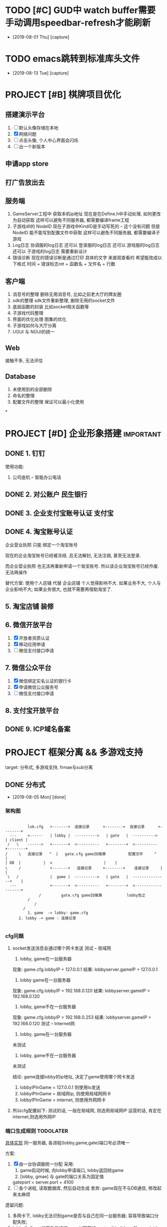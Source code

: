 #+STARTUP: overview
* TODO [#C] GUD中 watch buffer需要手动调用speedbar-refresh才能刷新
  - [2019-08-01 Thu] [capture]
  
* TODO emacs跳转到标准库头文件
  - [2019-08-13 Tue] [capture]
* PROJECT [#B] 棋牌项目优化
** 搭建演示平台   
   1. [ ] 默认头像存储在本地
   2. [X] 网络问题
   3. [ ] 点击头像, 个人中心界面会闪烁
   4. [ ] 出一个新版本
** 申请app store
** 打广告放出去
** 服务端
   1. GameServer工程中 获取本机ip地址
      现在是在Define.h中手动处理, 如何更改为自动获取
      这样可以避免不同服务器, 都需要编译frame工程
   2. 子游戏dll的 NodeID
      现在子游戏中KindID是手动写死的 -- 这个没有问题
      但是NodeID 能不能写到配置文件中获取
      这样可以避免不同服务器, 都需要编译子游戏
   3. Log日志
      协调服的log日志  还可以
      登录服的log日志  还可以
      游戏服的log日志  还可以
      子游戏的log日志  需要重新设计
   4. 错误诊断
      现在的错误诊断是通过打印 具体的文字 来直观查看的
      希望能改成以下格式
      时间 + 错误标志ret + 函数名 + 文件名 + 行数
** 客户端
   1. 消息号的整理
      删除无用消息号, 比如之前老大厅的牌友圈
   2. sdk的整理
      sdk文件重新整理, 删除无用的socket文件
   3. 底层函数的封装
      比如socket相关函数等
   4. 子游戏代码整理
   5. 界面的优化处理
      图集的优化
   6. 子游戏如何与大厅分离
   7. UGUI 与 NGUI的统一
** Web
   接触不多, 无法评估
** Database
   1. 未使用到的全部删除
   2. 命名的整理
   3. 配置文件的整理
      保证可以最小化使用
*
* PROJECT [#D] 企业形象搭建                                       :important:
** DONE 1. 钉钉
   使用功能:
   1. 公司座机 -- 智能办公电话
** DONE 2. 对公账户						       :民生银行:
** DONE 3. 企业支付宝账号认证 						:支付宝:
** DONE 4. 淘宝账号认证
   企业营业执照 只能 绑定一个淘宝账号
     
   现在的企业淘宝账号已经被冻结.
   且无法解封, 无法注销, 甚至无法登录.
     
   而企业营业执照 也无法再重新申请一个淘宝账号.
   所以该企业淘宝账号已经作废. 无法再操作

   替代方案:
   使用个人店铺 代替 企业店铺
   个人觉得影响不大. 如果业务不大, 个人与企业影响不大; 如果业务很大, 也就不需要再借助淘宝了.

** 5. 淘宝店铺 装修
** 6. 微信开放平台
   1. [X] 开放者资质认证
   2. [X] 移动应用申请
   3. [ ] 微信支付接口申请
** 7. 微信公众平台
   1. [X] 微信绑定实名认证的银行卡
   2. [X] 申请微信公众服务号
   3. [ ] 微信支付接口申请
** 8. 支付宝开放平台
** DONE 9. ICP域名备案
   CLOSED: [2017-12-07 Thu 12:37]
* PROJECT 框架分离 && 多游戏支持
  target: 分布式, 多游戏支持, frmae与sub分离
** DONE 分布式
   CLOSED: [2019-08-05 Mon 14:24]
   - [2019-08-05 Mon] [done]
*** 架构图
    #+BEGIN_EXAMPLE  

    	   lob.cfg   +-------+ 	连接记录      +--------+  连接记录      +--------+
   --- 	   <------   | lobby | 	---------->   | gate   |  ---------->	| client |
  /   \	   ------>   +-------+ 	<----------   +--------+  <----------  	+--------+
 /     \   连接记录   ^  |   gate.cfg gameID推算          配置文件	 ^    |
 | DB  |	      |	 v						 |    |
 \     /             +-------+	 连接记录     +--------+    连接记录  	 |    |
  \   /	      	     |  game | 	---------->   | gate   |  ---------------+    |
   ---	       	     +-------+ 	<----------   +--------+  <-------------------+
	    	    /	      gate.cfg gameID推算           lobby告之
	   	   /
       	   	  /
		 /
       	   1. game  -> lobby: game.cfg
	   2. lobby -> game : 连接记录

     #+END_EXAMPLE

*** cfg问题
    1. socket发送消息会通过哪个网卡发送 
       测试 -- 局域网
       1) lobby, game在一台服务器
	  现象: game.cfg.lobbyIP   = 127.0.0.1
          结果: lobbyserver.gameIP = 127.0.0.1
       2) lobby game在一台服务器
	  现象: game.cfg.lobbyIP   = 192.168.0.120
	  结果: lobbyserver.gameIP = 192.168.0.120
       3) lobby, game不在一台服务器
	  现象: game.cfg.lobbyIP   = 192.168.0.253
	  结果: lobbyserver.gameIP = 192.168.0.120
       测试 -- Internet网
       1) lobby, game在一台服务器
	  未测试
       2) lobby, game不在一台服务器
	  未测试

       结论:
       game连接lobby的ip地址, 决定了game使用哪个网卡发送
       1) lobbyIPInGame = 127.0.0.1 则使用lo发送
       2) lobbyIPInGame = 局域网ip, 则使用局域网网卡
       3) lobbyIPInGame = internet, 则使用外网网卡
    2. 所以cfg配置如下:
       测试的话, 一般在局域网,  则选用局域网IP
       运营的话, 肯定在internet,则选用外网IP

*** 端口生成规则                                                  :TODOLATER:
    [[file:~/git/LobbyServer/GameCtrl.h::GeneratePort2Game][具体实现]]
    同一服务器, 各进程(lobby,game,gate)端口号必须唯一

    方案:
    1. [X] 由一台协调服统一分配
       采用:
       1) game启动时候, 向lobby申请端口, lobby返回给game
       2) [lobby, gmae] 与 gate的端口关系为固定值
	  gateport = server.port + 4100
    2. [ ] 各个进程, 读取数据库, 然后自动生成
       舍弃: game现在不与DB通信, 修改起来太麻烦

    遗留问题:
    1. 多网卡下, lobby无法识别game是否与自己在同一台服务器; 容易导致端口分配失败;
    2. lobby生成port的函数是根据gameid写死的
       port = (kindid << 8) + nodeid + 2000
       之所以写死, 是因为 -- 我也忘记了 :)

** DONE 多游戏支持
   CLOSED: [2019-08-05 Mon 14:25]
   - [2019-08-05 Mon] [done]
*** 房间号生成规则
    
    多游戏支持, 对于相同的kind, 房间号必须唯一
    
    1. [ ] roomid中可以反推出serverid
    2. [X] gameRoom中记录serverid
       暂时使用这个方案

    遗留问题:
    1. 修改房间流程的时候, 需要使用第一种方案;
       因为现在是由lobby给game分配roomid, 
       之后game之间不互通, 只能使用方案1
** DONE frame与sub分离
   CLOSED: [2019-08-05 Mon 14:25]
   - [2019-08-05 Mon] [done]
*** msg
    1. frame: NetMsg.decode时候保留原始数据
    2. frame: handleMsg的时候转发给sub
    3. sub: [[file:~/git/SubGame/GameRoomSink.cpp::244][把原始数据生成为具体的结构体]]
*** 流程
*** 数据    
** TODO 房卡场, 金币场, 俱乐部
*** 消息号
    1. 房卡场 | 俱乐部
       创建: C2M_PYQ_PLAYER_CREATE_ROOM_SYN
       加入: C2M_PYQ_PLAYER_REQ_ENTER_ROOM_SYN
    2. 金币场
       server查询请求 --
       创建 | 加入  C2L_REQUEST_ENTER_GOLD_ROOM
       [[file:~/git/LobbyServer/HandlerFromGate.cpp::OnMSG_C2L_REQUEST_ENTER_GOLD_ROOM_SYN][C2L_REQUEST_TNTER_GOLD_ROOM]]
*** 创建流程                                                      :TODOLATER:
    1. client向lobby发起请求
    2. lobby自己创建房间 -- 生成roomid, 并记录对应的serverid
    3. 如果是new room, 通知DB记录
    4. [[file:~/git/LobbyServer/HandlerFromDB.cpp::D2L_WRITE_ROOM_INFO][DB返回给lobby, lobby通知game]] 
    5. [[file:~/git/GameServer/HandlerFromLobby.cpp::OnMSG_L2M_PYQ_PLAYER_CREATE_ROOM_SYN][game创建完房间, 通知lobby]]
    6. [[file:~/git/LobbyServer/HandlerFromGame.cpp::OnMSG_M2L_PYQ_PLAYER_CREATE_ROOM_ACK][lobby通知client]]
    7. client连接game
    8. game向lobby确认
    9. lobby返回确认结果给game
    10. game通知client, lobby

    遗留问题:
    1. 流程修改为: game中先创建room, lobby映射 && 写入数据库
    2. 函数命名修改: 金币场的流程使用了之前房卡场的流程, 需要修改函数的命名
    3. Lobby/GoldRoomManager这个类应该删除
    4. Lobby/GameRoom 删除无用数据
*** 加入流程
    1. client向lobby发起请求
    2. lobby返回给client
    3. client连接game
    4. game向client确认
    5. client返回确认结果给game
    6. game通知client, lobby
*** 遗留问题
    遗留问题
    1. 推荐房间.
       之前逻辑: 金币房预创建, 所以这里可以显示
       替代方案: lobby给client虚拟数据(room还未创建), client点击时, lobby将已坐椅子数传递给game;
                 game根据已做椅子数 创建机器人.
       胡总方案: game中的机器人创建room (2019.8.6 15:30)
    2. 因为暂时无机器人, 测试模拟房卡场

    需要优化:
    1. lobby, gmae创建房间的流程
    2. 房间规则  -- 来源与流程

** TODO 比赛场                                                    :TODOLATER:
*** 消息号
    加入  C2L_MATCH_APPLY
*** 主要类
    1. match_manager管理 比赛场列表
    2. match_item表示一个比赛场, 管理比赛场房间
    3. match_room表示某个比赛场的某个房间
       
*** 房间生成方式
    GameCtrl::Run()中向DB查询所有比赛信息,
    match_manager::on_read_match_config()中创建match_item信息,
    并为每一个match_item创建一个match_rom, 当做wait_room, 等候区
    当wait_room人满之后, wait_room变为正常的match_room; 然后生成一个新的wait_room
    
    注: wait_room与match_room没有本质上的区别, 只是为了逻辑上比较清晰处理

    TODONOW 待确认: 比赛场中的GameServer的roomid生成是否符合条件

*** 加入流程
    client --> lobby  --> game --> lobby --> client
    lobby随机选择一个GameServer,  并通知该GameServer
    GameServer 返回roomid等信息 给lobby
    lobby根据roomID找到ServerID, 从而找到GameServer信息
    然后lobby通知client

   已有问题:
   1. 比赛场 同一个kind能否开多个GameMatchServer
      考虑因素: 比赛场中所有桌子上的人需要一起比较数据, 如果不在同一个ServerID上, 则会出现问题
      替代方案: 比赛场有多种模式, 同一个Kind下同一个模式, 只能在同一个Server上	  
      方案结果: 不能; 一个kind上只能有一个GameMatchServer
      结    论: 一个kind只能开一个GameMatchServer
   
** 战绩记录 && 录像回放
   [[file:~/git/DBProxyServer/HandlerFromGame.cpp::OnMSG_L2D_WRITE_GAME_RECORD][MSG_M2L_GAME_RECORD]] -- 写入数据库, [战绩,回放]一起写入了

   [[file:~/git/DBProxyServer/HandlerFromGame.cpp::OnMSG_L2D_READ_PLAYER_COMBAT_GAINS][D2L_PLAYER_COMBAT_GAINS]] -- 战绩记录 查询
   [[file:~/git/LobbyServer/HandlerFromDB.cpp::OnMSG_D2L_GAME_REPLAY][MSG_D2L_GAME_REPLAY]]     -- 录像回 放查询

   
   总结:
   1. MSG_M2L_GAME_RECORD   
      消息号在frame定义,
      结构体定义在frame中

   2. MSG_L2C_GAME_REPLAY   
      消息号在frame定义，
      结构体定义在subgame中, 各个subgame结构体不同


   场景模拟
   1. 小局结束, subgame将结构体发送给frame, frame转发给DB 存储
      1) 结构体定义在subgame的message.proto中, 但是没必要定义消息号; 
      2) frame中定义消息号; 但是没法定义结构体(各个子游戏不同); 所以frmae中必须定义一个通用的泛结构体

   2. DB写入; DB会获取泛数据, 不认识的数据会直接写入


   
   1. client向lobby发送录像回放
      1) frmae中定义了查询消息号, 查询结构体; 

   2. lobby收到之后去DB查询

   3. 将数据原封不动的发送给client
      1) frame中定义了消息号, 并返回给client泛数据

   4. client收到数据后, 转发给具体的子游戏
      1) 子游戏处理函数中, 把泛型转换为具体数据;  子游戏的message.proto中有具体结构体定义 


   遗留问题
   1. 根据roomid 查询房间号 --> 不同时刻可能会有多个房间号
   2. 删除replay_id的查询方式  
*** 需要处理
    1. 战绩记录查询
       查询不到数据, 需要再确认下
       
    2. 录像回放 -- 数据序列化问题
       1) 数据传输到DB
       2) 序列化方法         
         
** 机器人
   SCHEDULED: <2019-08-07 三>
   target
   1. 查看现有机器人功能
   2. 多游戏支持下的新实现
*** 设计思路
    basic:
    1. 机器人与lobby没有任何关系, 只在game中出现
    2. 机器人使用playermanager类管理, 字段区分玩家和机器人
    3. 机器人子游戏逻辑调用托管逻辑, 不需要重新写
*** RobotManager初始化
    1. [[file:~/git/GameServer/GameCtrl.cpp::InitRobot()][gameserver启动时候, 根据robot.cfg中的机器人数目向lobby请求初始化机器人]]
       请求内容
       1) 机器人配置信息
       2) 机器人玩家
    2. lobby向db做出查询
    3. db查询并返回所有的机器人给lobby
    4. lobby通知game
*** GameRoom初始化机器人
    1. GameRoom中根据房间椅子数生成robot rand数目
    2. [[file:~/git/AICode/RobotManager.cpp::SendLobbyGetRobot][RobotManager在初始化机器人的时候, 开启了定时器, 用来控制机器人进出房间]]
    3. 在定时器中控制了机器人是否加入还是离开房间

*** 遗留问题
    1. [X] 为什么区分占桌机器人和陪玩机器人??
       站桌机器人: GameRoom初始化时候, rand的 robot
       陪玩机器人: 因为rand的数目是随机的, 所以即使有真人玩家坐下, 也未必人满; 这时候来检测, 并分配机器人
       结论:
       1) 站桌机器人由GameRoom自行处理
       2) 陪玩机器人, 可以检测
    2. [X] 站桌机器人是否需要定时器处理
       没必要理由:
       1) 效率太低
       2) GameRoom初始化时候, 可以主动安排机器人入座; 更符合逻辑习惯
       存在理由:
       1) 担心初始化失败? 是否存在这种情形, 即使存在, 也不需要在这里进行判断
       结论:
       不需要这样处理
    3. [ ] 如果保留RobotManager, 那么RobotManager也应该是继承PlayerManager

*** 修改范围
    1. GameRoomManager移动到GameServer
    2. Robot 逻辑移动到 subgame, 在subgame中设计接口
    3. 优化部分函数
** GameRoom
*** player与gameroom交互
    1. 加入房间
       设置RoomID
       初始化椅子位置 TablePosId -1 // TODONOW 如果这个之后会kick out玩家, 那么是否有问题
    2. 坐下
       设置椅子位置 TablePosId
       设置玩家状态 USER_STATE_SIT_DOWN
   3. 准备
      设置准备状态SetPlayerReadyStatus(true)
      设置玩家状态 USER_STATE_READY
   4. 起立
      设置椅子位置 TablePosId -1   TODONOW wait for lobby ack leave room
      设置玩家状态 USER_STATE_IN_GAME
      设置准备状态 SetPlayerReadyStatus(false)
   5. 离开
      设置椅子位置 TablePosId -1 
      PlayerManager::Instance中删除玩家

** sub框架整理
** 乱七八糟
*** 远端服务器
    外网Centos服务器
    外网IP: 47.103.90.189
    SSH:    47.103.90.189     root     eHbQC&LV8p      
    MYSQL:  47.103.90.189     root     &rXM6!03$P
*** Msg数据包
    0   [<- pBuffer
    1
    2
    3
    4   ] <-[]包的大小 [0-n]-4; 不包含int
    .   {[
    .
    .    ] <-[]值为 htonll(m_UID)
    .    [
    .
    .   }] <-[]值为htonll(m_sinAddr)     {}--HeadMsg
    .   {[
    .
    .    ] <-[]值为ntohl(m_nMSgID) long 
    .    [
    .
    .    ] <-[]值为ntoll(m_Token)
    .    [
    .
    n   }] <-[]值为MsgBody                {}--NetMSg

    遗留问题:
    1. 数据没有加密
*** 常用enum
    1. 登录错误处理
       enum KICK_CLIENT_REASON
       {
       CLIENT_REPEAT_LOGIN = 0,      //重复登录
       CLIENT_TOKEN_EXPIRE = 1,      //
       CLIENT_SYSTEM_ERROR = 2,      //系统错误
       CLIENT_ROOM_NOT_FOUND = 3,    //没找到房间
       CLIENT_ROOM_FULL = 4,         //房间已满
       CLIENT_ROOM_LIMIT = 5,        //房间限制
       CLIEN T_ROOM_DISMISS = 6,      //房间已解散
       CLIENT_LEAVE_ROOM = 7,        //离开房间???
       CLIENT_CLEAN_TABLE = 8,       //清空桌子???
       CLIENT_ROOM_TIME_OUT = 9,     //房间超时????
       CLIENT_ROOM_BEGIN_DISSOLVE = 10, //房间开始表决解散
       CLIENT_MATCH_PLAYER_RANK = 11,    //
       CLIENT_MATCH_PLAYERNUM_ERROR = 12,  //人数错误
       CLIENT_MATCH_WAIT_LEAVE = 13,       //等待离开
       }
    2. 桌子状态
       enum ROOM_STATE 
       {
       ROOM_STATE_INIT = 0,            //table初始化
       ROOM_STATE_WAIT_CREATE = 1,     //等待创建 -- 因为table是在[game,lobby]完全交互完成后,再创建的
       //ROOM_STATE_CREATED = 2,         //创建完成  -- 无意义
         ROOM_WAIT_START = 3,            //等待开始  
       ROOM_STATE_ROUND_GAME_START = 4,//小局开始
       //ROOM_STATE_PLAYING = 5,         //正在进行 -- 这个无意义; 小局结束之前 都是正在进行
       ROOM_STATE_ROUND_GAME_END = 6,  //小局结束
       ROOM_STATE_GAME_ALL_END = 7,    //大局结束
       }
    3. 玩家状态 TODONOW 玩家加入|离开房间, 没有状态
       enum USER_STATE 
       {
       USER_STATE_INIT = 0,            //
       USER_STATE_IN_LOBBY = 1,        //在大厅
       USER_STATE_WAIT_IN_GAME = 2,    //等待进入GameServer?
       USER_STATE_IN_GAME = 3,         //在GameServer
       USER_STATE_SIT_DOWN = 4,        //坐下
       USER_STATE_READY = 5,           //准备
       USER_STATE_PLAYING = 6,         //游戏中
       USER_STATE_WAIT_START = 7,      //等待开始
       USER_STATE_INT_MIN_SENTINEL_DO_NOT_USE_ = ::google::protobuf::kint32min,
       USER_STATE_INT_MAX_SENTINEL_DO_NOT_USE_ = ::google::protobuf::kint32max
       }
    4. 游戏类型
       gametypeid
       1 -- 金币场
       2 -- 房卡场
       3 -- 比赛场
** bug处理
   1. [X] sub正常打牌, 服务器崩溃在protobuf的函数中
      偶然出现, 基本必出(游戏局数增加之后)
      1) 崩溃在frame的MessagePareser->的FetchMessage()中的Clear()
      2) 崩溃在sub的protobuf的add()函数中

      影响因素:
      1. protobuf在智能指针中的使用
      2. 动态库的影响
      3. 2份protobuf文件, 导致的命名重合

      最终结论:
      1. protobuf::Message的使用问题, 需要单独为之分配内存再使用;
      2. TODOLATER 怀疑protobuf:Message自己有分配内存, 具体情况需要再查看资料
** 游戏性能测试
   20%的代码决定了80%的性能
** 底层接口
   1. [[file:~/git/BaseCode/EventLoop.cpp::ProcessEventsAndTimers][EventLoop 事件循环监听]]
      1) 维护了epoll对象
      2) socket接口封装
      3) Connection管理

      处理流程:
      1) 由EventTimermanager获取到当前时间 对应的 timer
      2) 由epoll 判断是否有事件, 没有则退出
      3) 如果有事件(可能是多个事件,由m_eli.nMaxConnPerEvent控制), 则执行事件操作(read write)
      4) 循环检测: 不管timer有无events, 都会删除过去的timer
      5) 循环检测: 删除失效的socket连接
   2. Timermanager 获取时间
      m_mstm =  (unsigned long)(m_tmval.tv_sec * 1000 + m_tmval.tv_usec / 1000);
      因为m_tmval.tv_usec为毫秒, 取值为[0-999], 所以m_tmval.tv_usec / 1000 其实是舍弃了毫秒
      所以这个函数获取的时间是秒级别的
   3. EventTimermanager
      维护了一个红黑树
   4. Eventchannel
      epoll的单个事件处理
   5. EventCallback
      接口类, 在Eventchannel中被调用;
      分别被Accetp, Connector和Connection实现
   6. Accept
      socket的server端
      内部使用原生socket接口实现
   7. Connector
      socket的client端
      内部使用原生socket接口实现
      自己是client, 向server连接
      比如lobby向DB连接;  Game向lobby连接时候 调用该类
   8. Connection
      client socket类
      Connection与socketID一一绑定
   9. Connectionmanager
      Connection的管理类
   10. OnMessagecallback -- 函数指针
   11. Circuitqueue
       数据收发 中间层
*** 流程
    1. Server连接其他server时候, 调用Connector类, 并在epoll(EventLoop)中记录, 然后循环检测时处理;
    2. client连接server
       1) Server中调用Accept类, 开启socket listen; 
       2) 有client连接时, 在epoll中记录, 并把sockt::accept转给对应的Connection的GetAcceptCallback;
	  GetAcceptcallback返回的是函数指针;
	  函数指针在server中可自行注册;
	  比如, GameServer中:
	  [[file:~/git/GameServer/GameCtrl.cpp::IncomingAcceptCallback][此处注册了函数指针]](由EventLoop->ConnectionManager, 再传递给Connection)    
*** 遗留问题
    1. [ ] m_eli.nMaxConnPerEvent 在哪里赋值的
    2. [ ] 如果timer的events没有在1s内处理完成, 就会被删除
    3. [ ] 红黑树
    4. [X] epoll -- 处理socket连接使用
** DB多线程
   关注点
   进程中 _公共内存_ (static, 全局数据)的 _写操作_
*** 流程   
    1. DBServer初始化DBProxyCtrl, Ctrl中初始化线程
    2. 线程[[file:~/git/BaseCode/Thread.cpp::void*%20ThreadProc(%20void%20*pvArgs%20)][启动函数]]中连接数据库, 并执行run()
    3. [[file:~/git/DBProxyServer/DBProxyCtrl.cpp::DBProxyCtrl::TransferOneCode][DBProxyCtrl中收到数据校验后, 执行dbhandle线程的GetOneCode]]
    4. 线程的run()函数中, 检测到GetOneCode结果变动后, 解析msg, 并交给PacketHandler执行

*** 遗留问题

** 金币场配置从数据库获取
** 进程管理工程
   写一个工具, 完成以下功能:
   target
   1. 监控各个程序 
      1) cpu, mem等系统资源
      2) 错误信息
   2. 配置 && 启动 && 关闭
   3. 重载Server进程输出
      放到最后实现, 正式服务器上是没有这个的
*** 设计思路
    1. 需不需要ui界面
       结论: 使用字符界面
       1) 运行环境 -- linux server, 无gui
       2) 也没有必要使用gui, 使用字符界面即可
    2. 需要的功能
       1) 配置信息展示
	  1. Ui界面类
	  2. 读写config
       2) 错误展示
	  1. Ui界面类
	  2. 监控log文件 或者 是server告之
	  3. log文件
       3) 监控信息
	  1. Ui界面类
	  2. 内存信息读取
	  3. log文件
       4) 启动, 关闭
	  1. UI界面类
	  2. 调用shell脚本 -- 这个最简单
    3. 界面设计
       1) 配置信息展示 界面
	  程序没启动时候, 显示这个window
	  1) 主要信息显示
	  2) 启动, 关闭程序的功能
	  3) 配置信息修改功能
	  4) 一键跳转到配置文件位置
       2) 监控信息
	  程序运行时候, 显示这个window
	  1) 程序运行状况 -- cpu, 内存一览
	  2) 程序错误日志 显示 -- 滚动翻页 -- log日志
	  3) 关闭, 启动功能
       3) 重载程序的输出

*** 需要的类
    1. [X] Ui界面
       ncurses实现
       1) 总体显示类
       2) Table显示类
    2. [X] CCfg
       fstream + string实现
       完成config文件的读写操作        
    3. [ ] Clog
       记录log文件
    4. [X] shell交互
       1) system()
          启动子进程处理, 调用完毕, 返回到当前进程, 并获得shell是否执行成功的int结果
       2) exec() 
          使用当前进程处理, 本程序失效, 进入调用程序
       3) popen()
	  启动子进程处理, 并获得shell的输出;
	  shell的输出将保存到FILE* 中
    5. [ ] 内存信息读取类
    6. [ ] ??监控log文件 或者 server告之

*** 使用的技术
    1. ui table界面显示的时候, 使用线程处理.
       更准确的说, 启用3个不同的线程, 分别处理三种信息的展示

** kwx工程同步
*** subgame同步
    1. 移动GameRoom.* && *Mahjong* 到新的目录SubGame_kwx
    2. copy SubGame_hh中的GameRoomSink.* && Makefile 到SubGame_kwx
    3. 逻辑修改
       
*** 大厅同步

** poker框架
   1. GameRoomSink接口适配
   2. 部分function;  win->linux
   3. 配置文件读取
   4. log日志接口
   5. robot处理

** frame框架 v0.2
   1. log接口
   2. cfg接口

** 缺陷
   1. 因为pid文件的存在, 导致无法开启多进程
      难点:
      1) 如果不使用pid, 又如何知道 server -- kinid的关系?
	 
      解决方案:
      1) 启动一个新的管理进程, 来通知server 应该关闭
	 管理进程 -- 选择kind + node
	 通知哪个server?  是不是需要注册一下? 或者在lobby中获取?
	 通知到该server之后, server应该怎么处理?

	 无法通过调用kill()函数退出, 因为不知道pid
	 可以通过退出while(1)循环, 来保证server的退出
	 
	 

* task
  1. org -- info -- hexo
     完成第一阶段
  2. [ ] v0.1 bug同步
     1) 断线重连
     2) 牌局未解散
     3) 心跳    


  
